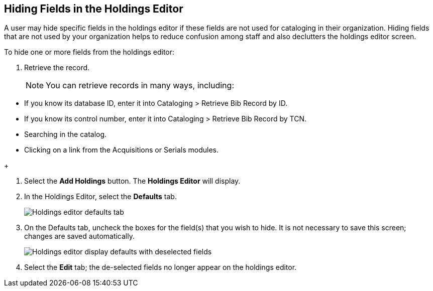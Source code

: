 Hiding Fields in the Holdings Editor
------------------------------------


A user may hide specific fields in the holdings editor if these fields are not used for cataloging in their organization. Hiding fields that are not used by your organization helps to reduce confusion among staff and also declutters the holdings editor screen.

To hide one or more fields from the holdings editor:

. Retrieve the record.
+
[NOTE] 

You can retrieve records in many ways, including:

===================================================================================
* If you know its database ID, enter it into Cataloging > Retrieve Bib Record by ID.

* If you know its control number, enter it into Cataloging > Retrieve Bib Record by TCN.

* Searching in the catalog.

* Clicking on a link from the Acquisitions or Serials modules.
===================================================================================
+

. Select the *Add Holdings* button. The *Holdings Editor* will display.

. In the Holdings Editor, select the *Defaults* tab.

+
image::media/Holdings_Editor_Defaults_Tab.png[Holdings editor defaults tab]
+

. On the Defaults tab, uncheck the boxes for the field(s) that you wish to hide. It is not necessary to save this screen; changes are saved automatically.

+
image::media/Holdings_Editor_Hide_Display_Defaults.png[Holdings editor display defaults with deselected fields]
+

. Select the *Edit* tab; the de-selected fields no longer appear on the holdings editor.
